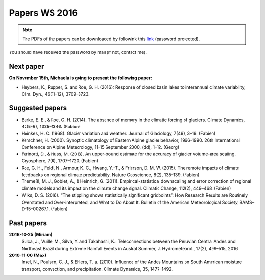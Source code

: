 Papers WS 2016
==============

.. note::

    The PDFs of the papers can be downloaded by followink this `link`_
    (password protected).

You should have received the password by mail (if not, contact me).

.. _link: https://www.dropbox.com/sh/z4e6cz5rgjnq1rb/AAB7YX-Y8sTwG_8UvitgIUNYa?dl=0


Next paper
----------

**On November 15th, Michaela is going to present the following paper:**

- Huybers, K., Rupper, S. and Roe, G. H. (2016): Response of closed basin lakes
  to interannual climate variability, Clim. Dyn., 46(11–12), 3709–3723.


Suggested papers
----------------

- Burke, E. E., & Roe, G. H. (2014). The absence of memory in the climatic
  forcing of glaciers. Climate Dynamics, 42(5-6), 1335–1346. (Fabien)

- Hoinkes, H. C. (1968). Glacier variation and weather.
  Journal of Glaciology, 7(49), 3–19. (Fabien)

- Kerschner, H. (2000). Synoptic climatology of Eastern Alpine glacier
  behavior, 1966-1990. 26th International Conference on Alpine Meteorology,
  11-15 September 2000, (dd), 1–12. (Georg)

- Farinotti, D., & Huss, M. (2013). An upper-bound estimate for the accuracy
  of glacier volume-area scaling. Cryosphere, 7(6), 1707–1720. (Fabien)

- Roe, G. H., Feldl, N., Armour, K. C., Hwang, Y.-T., &
  Frierson, D. M. W. (2015). The remote impacts of climate feedbacks on
  regional climate predictability. Nature Geoscience, 8(2), 135–139. (Fabien)

- Themeßl, M. J., Gobiet, A., & Heinrich, G. (2011). Empirical-statistical
  downscaling and error correction of regional climate models and its impact
  on the climate change signal. Climatic Change, 112(2), 449–468. (Fabien)

- Wilks, D. S. (2016). “The stippling shows statistically significant
  gridpoints”: How Research Results are Routinely Overstated and
  Over-interpreted, and What to Do About It. Bulletin of the American
  Meteorological Society, BAMS–D–15–00267.1. (Fabien)

Past papers
-----------

**2016-10-25 (Miriam)**
    Sulca, J., Vuille, M., Silva, Y. and Takahashi, K.: Teleconnections between
    the Peruvian Central Andes and Northeast Brazil during Extreme Rainfall Events
    in Austral Summer, J. Hydrometeorol., 17(2), 499–515, 2016.

**2016-11-08 (Max)**
    Insel, N., Poulsen, C. J., & Ehlers, T. a. (2010). Influence of the Andes
    Mountains on South American moisture transport, convection, and
    precipitation. Climate Dynamics, 35, 1477–1492.
